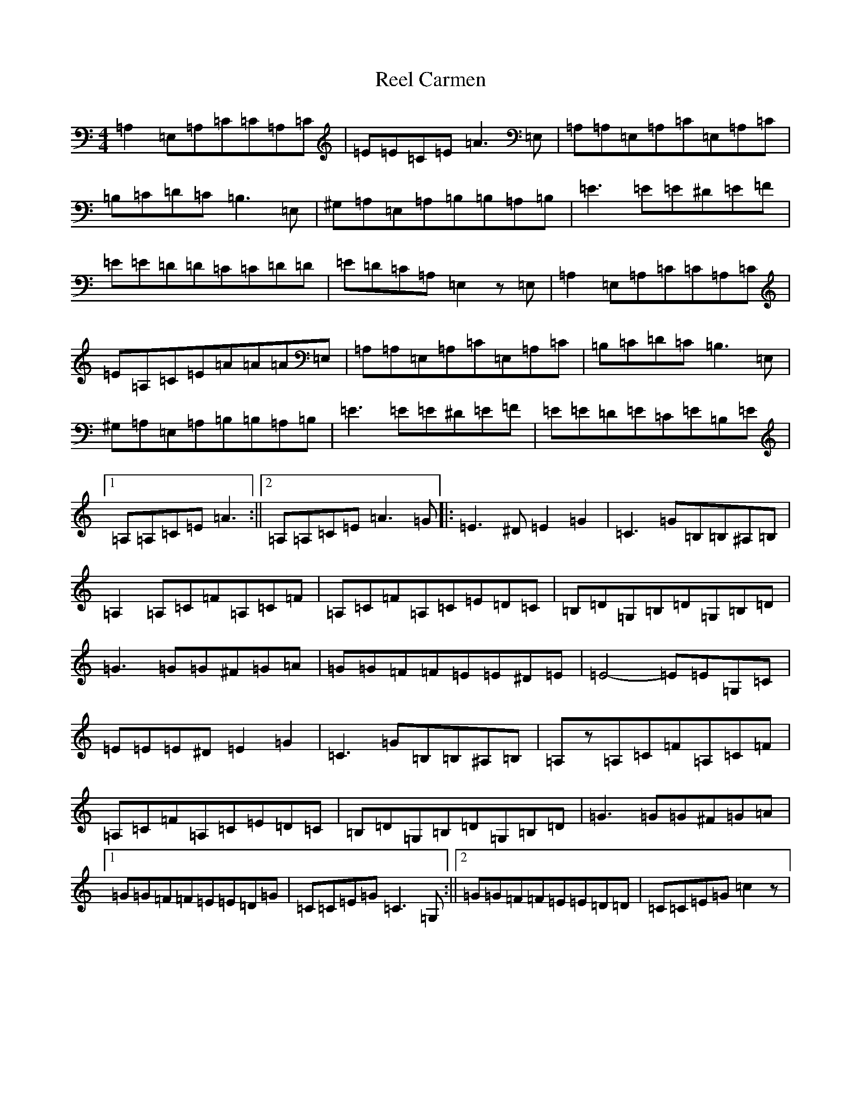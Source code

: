 X: 17903
T: Reel Carmen
S: https://thesession.org/tunes/10365#setting20317
R: reel
M:4/4
L:1/8
K: C Major
=A,2=E,=A,=C=C=A,=C|=E=E=C=E=A3=E,|=A,=A,=E,=A,=C=E,=A,=C|=B,=C=D=C=B,3=E,|^G,=A,=E,=A,=B,=B,=A,=B,|=E3=E=E^D=E=F|=E=E=D=D=C=C=D=D|=E=D=C=A,=E,2z=E,|=A,2=E,=A,=C=C=A,=C|=E=A,=C=E=A=A=A=E,|=A,=A,=E,=A,=C=E,=A,=C|=B,=C=D=C=B,3=E,|^G,=A,=E,=A,=B,=B,=A,=B,|=E3=E=E^D=E=F|=E=E=D=E=C=E=B,=E|1=A,=A,=C=E=A3:||2=A,=A,=C=E=A3=G|:=E3^D=E2=G2|=C3=G=B,=B,^A,=B,|=A,2=A,=C=F=A,=C=F|=A,=C=F=A,=C=E=D=C|=B,=D=G,=B,=D=G,=B,=D|=G3=G=G^F=G=A|=G=G=F=F=E=E^D=E|=E4-=E=E=G,=C|=E=E=E^D=E2=G2|=C3=G=B,=B,^A,=B,|=A,z=A,=C=F=A,=C=F|=A,=C=F=A,=C=E=D=C|=B,=D=G,=B,=D=G,=B,=D|=G3=G=G^F=G=A|1=G=G=F=F=E=E=D=G|=C=C=E=G=C3=G,:||2=G=G=F=F=E=E=D=D|=C=C=E=G=c2z|
